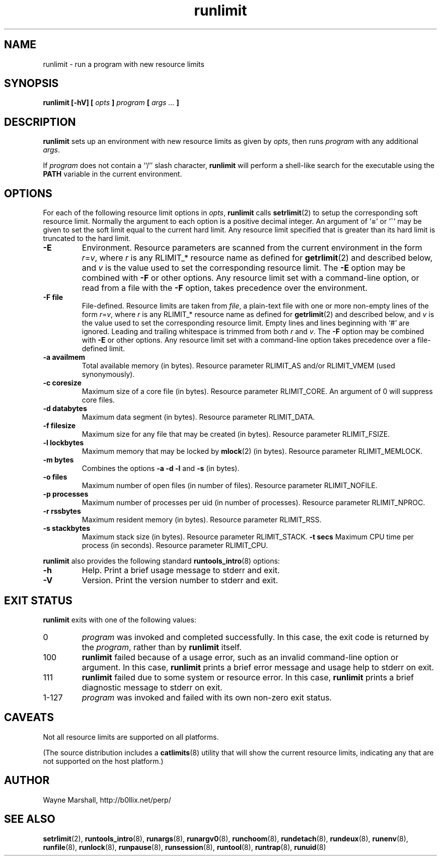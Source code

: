 .\" runlimit.8
.\" wcm, 2009.12.14 - 2011.02.08
.\" ===
.TH runlimit 8 "January 2012" "runtools-2.05" "runtools"
.SH NAME
runlimit \- run a program with new resource limits
.SH SYNOPSIS
.B runlimit [\-hV] [
.I opts
.B ]
.I program
.B [
.I args ...
.B ]
.SH DESCRIPTION
.B runlimit
sets up an environment with new resource limits as given by
.IR opts ,
then runs
.I program
with any additional
.IR args .
.PP
If
.I program
does not contain a ``/'' slash character,
.B runlimit
will perform a shell-like search for the executable using the
.B PATH
variable in the current environment.
.SH OPTIONS
For each of the following resource limit options in
.IR opts ,
.B runlimit
calls
.BR setrlimit (2)
to setup the corresponding soft resource limit.
Normally the argument to each option is a positive decimal integer.
An argument of
.RB ` = '
or
.RB `^'
may be given to set the soft limit equal to the current hard limit.
Any resource limit specified that is greater than its hard limit
is truncated to the hard limit.
.TP
.B \-E
Environment.
Resource parameters are scanned from the current environment in the form
.IR r = v ,
where
.I r
is any RLIMIT_* resource name as defined for
.BR getrlimit (2)
and described below,
and
.I v
is the value used to set the corresponding resource limit.
The
.B \-E
option may be combined with
.B \-F
or other options.
Any resource limit set with a command-line option,
or read from a file with the
.B \-F
option,
takes precedence over the environment.
.TP
.B \-F file
File-defined.
Resource limits are taken from
.IR file ,
a plain-text file with one or more non-empty lines of the form
.IR r = v ,
where
.I r
is any RLIMIT_* resource name as defined for
.BR getrlimit (2)
and described below,
and
.I v
is the value used to set the corresponding resource limit.
Empty lines and lines beginning with `#' are ignored.
Leading and trailing whitespace is trimmed from both
.I r
and
.IR v .
The
.B \-F
option may be combined with
.B \-E
or other options.
Any resource limit set with a command-line option
takes precedence over a file-defined limit.
.TP
.B \-a availmem
Total available memory (in bytes).
Resource parameter RLIMIT_AS and/or RLIMIT_VMEM (used synonymously).
.TP
.B \-c coresize
Maximum size of a core file (in bytes).
Resource parameter RLIMIT_CORE.
An argument of 0
will suppress core files.
.TP
.B \-d databytes
Maximum data segment (in bytes).
Resource parameter RLIMIT_DATA.
.TP
.B \-f filesize
Maximum size for any file that may be created (in bytes).
Resource parameter RLIMIT_FSIZE.
.TP
.B \-l lockbytes
Maximum memory that may be locked by
.BR mlock (2)
(in bytes).
Resource parameter RLIMIT_MEMLOCK.
.TP
.B \-m bytes
Combines the options
.B \-a \-d \-l
and
.B \-s
(in bytes).
.TP
.B \-o files
Maximum number of open files (in number of files).
Resource parameter RLIMIT_NOFILE.
.TP
.B \-p processes
Maximum number of processes per uid (in number of processes).
Resource parameter RLIMIT_NPROC.
.TP
.B \-r rssbytes
Maximum resident memory (in bytes).
Resource parameter RLIMIT_RSS.
.TP
.B \-s stackbytes
Maximum stack size (in bytes).
Resource parameter RLIMIT_STACK.
.B \-t secs
Maximum CPU time per process (in seconds).
Resource parameter RLIMIT_CPU.
.PP
.B runlimit
also provides the following standard
.BR runtools_intro (8)
options:
.TP
.B \-h
Help.
Print a brief usage message to stderr and exit.
.TP
.B \-V
Version.
Print the version number to stderr and exit.
.SH EXIT STATUS
.B runlimit
exits with one of the following values:
.TP
0
.I program
was invoked and completed successfully.
In this case,
the exit code is returned by the
.IR program ,
rather than by
.B runlimit
itself.
.TP
100
.B runlimit
failed because of a usage error,
such as an invalid command\-line option or argument.
In this case,
.B runlimit
prints a brief error message and usage help to stderr on exit.
.TP
111
.B runlimit
failed due to some system or resource error.
In this case,
.B runlimit
prints a brief diagnostic message to stderr on exit.
.TP
1\-127
.I program
was invoked and failed with its own non-zero exit status.
.SH CAVEATS
Not all resource limits are supported on all platforms.
.PP
(The source distribution includes a
.BR catlimits (8)
utility that will show the current resource limits,
indicating any that are not supported on the host platform.)
.SH AUTHOR
Wayne Marshall, http://b0llix.net/perp/
.SH SEE ALSO
.nh
.BR setrlimit (2),
.BR runtools_intro (8),
.BR runargs (8),
.BR runargv0 (8),
.BR runchoom (8),
.BR rundetach (8),
.BR rundeux (8),
.BR runenv (8),
.BR runfile (8),
.BR runlock (8),
.BR runpause (8),
.BR runsession (8),
.BR runtool (8),
.BR runtrap (8),
.BR runuid (8)
.\" EOF
